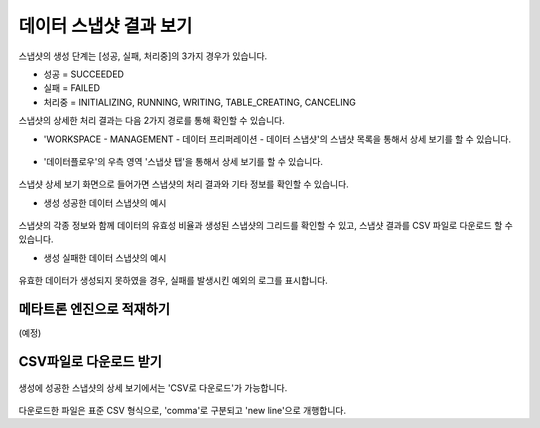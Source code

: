 데이터 스냅샷 결과 보기
----------------------------------------

스냅샷의 생성 단계는 [성공, 실패, 처리중]의 3가지 경우가 있습니다.

* 성공 = SUCCEEDED
* 실패 = FAILED
* 처리중 = INITIALIZING, RUNNING, WRITING, TABLE_CREATING, CANCELING

스냅샷의 상세한 처리 결과는 다음 2가지 경로를 통해 확인할 수 있습니다.

* 'WORKSPACE - MANAGEMENT - 데이터 프리퍼레이션 - 데이터 스냅샷'의 스냅샷 목록을 통해서 상세 보기를 할 수 있습니다.

.. figure:: /_static/img/part07/data_snapshot_1.png

* '데이터플로우'의 우측 영역 '스냅샷 탭'을 통해서 상세 보기를 할 수 있습니다.

.. figure:: /_static/img/part07/data_snapshot_2.png

스냅샷 상세 보기 화면으로 들어가면 스냅샷의 처리 결과와 기타 정보를 확인할 수 있습니다.

* 생성 성공한 데이터 스냅샷의 예시

.. figure:: /_static/img/part07/data_snapshot_3.png

스냅샷의 각종 정보와 함께 데이터의 유효성 비율과 생성된 스냅샷의 그리드를 확인할 수 있고, 스냅샷 결과를 CSV 파일로 다운로드 할 수 있습니다. 

* 생성 실패한 데이터 스냅샷의 예시

.. figure:: /_static/img/part07/data_snapshot_4.png

유효한 데이터가 생성되지 못하였을 경우, 실패를 발생시킨 예외의 로그를 표시합니다.


메타트론 엔진으로 적재하기
========================================

(예정)


CSV파일로 다운로드 받기
========================================

.. figure:: /_static/img/part07/data_snapshot_5.png

생성에 성공한 스냅샷의 상세 보기에서는 'CSV로 다운로드'가 가능합니다.

.. figure:: /_static/img/part07/data_snapshot_6.png

다운로드한 파일은 표준 CSV 형식으로, 'comma'로 구분되고 'new line'으로 개행합니다. 

